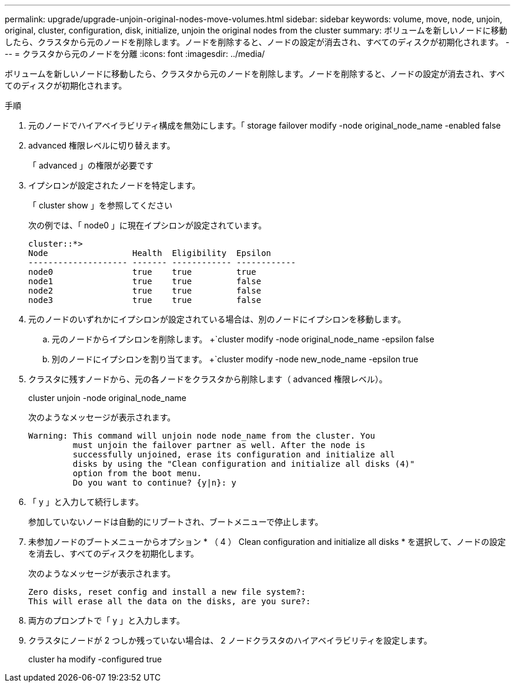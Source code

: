 ---
permalink: upgrade/upgrade-unjoin-original-nodes-move-volumes.html 
sidebar: sidebar 
keywords: volume, move, node, unjoin, original, cluster, configuration, disk, initialize, unjoin the original nodes from the cluster 
summary: ボリュームを新しいノードに移動したら、クラスタから元のノードを削除します。ノードを削除すると、ノードの設定が消去され、すべてのディスクが初期化されます。 
---
= クラスタから元のノードを分離
:icons: font
:imagesdir: ../media/


[role="lead"]
ボリュームを新しいノードに移動したら、クラスタから元のノードを削除します。ノードを削除すると、ノードの設定が消去され、すべてのディスクが初期化されます。

.手順
. 元のノードでハイアベイラビリティ構成を無効にします。「 storage failover modify -node original_node_name -enabled false
. advanced 権限レベルに切り替えます。
+
「 advanced 」の権限が必要です

. イプシロンが設定されたノードを特定します。
+
「 cluster show 」を参照してください

+
次の例では、「 node0 」に現在イプシロンが設定されています。

+
[listing]
----
cluster::*>
Node                 Health  Eligibility  Epsilon
-------------------- ------- ------------ ------------
node0                true    true         true
node1                true    true         false
node2                true    true         false
node3                true    true         false
----
. 元のノードのいずれかにイプシロンが設定されている場合は、別のノードにイプシロンを移動します。
+
.. 元のノードからイプシロンを削除します。 +`cluster modify -node original_node_name -epsilon false
.. 別のノードにイプシロンを割り当てます。 +`cluster modify -node new_node_name -epsilon true


. クラスタに残すノードから、元の各ノードをクラスタから削除します（ advanced 権限レベル）。
+
cluster unjoin -node original_node_name

+
次のようなメッセージが表示されます。

+
[listing]
----
Warning: This command will unjoin node node_name from the cluster. You
         must unjoin the failover partner as well. After the node is
         successfully unjoined, erase its configuration and initialize all
         disks by using the "Clean configuration and initialize all disks (4)"
         option from the boot menu.
         Do you want to continue? {y|n}: y
----
. 「 y 」と入力して続行します。
+
参加していないノードは自動的にリブートされ、ブートメニューで停止します。

. 未参加ノードのブートメニューからオプション * （ 4 ） Clean configuration and initialize all disks * を選択して、ノードの設定を消去し、すべてのディスクを初期化します。
+
次のようなメッセージが表示されます。

+
[listing]
----
Zero disks, reset config and install a new file system?:
This will erase all the data on the disks, are you sure?:
----
. 両方のプロンプトで「 y 」と入力します。
. クラスタにノードが 2 つしか残っていない場合は、 2 ノードクラスタのハイアベイラビリティを設定します。
+
cluster ha modify -configured true


